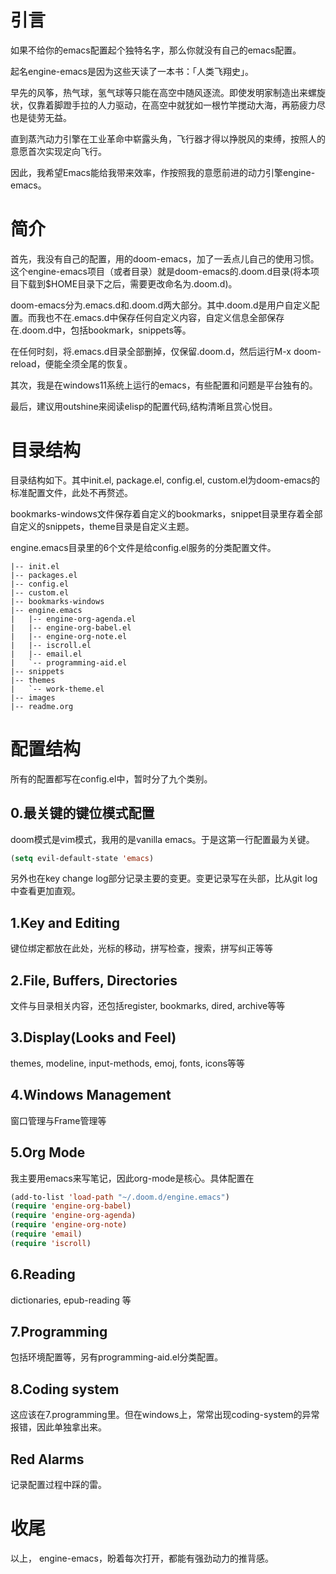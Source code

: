 #+TITLE:
#+DATE:    January 7, 2022
#+SINCE:   <replace with next tagged release version>
#+STARTUP: inlineimages nofold
* 引言

如果不给你的emacs配置起个独特名字，那么你就没有自己的emacs配置。

起名engine-emacs是因为这些天读了一本书：「人类飞翔史」。
#+attr_html: :width 300px
[[file:images/人类飞翔史封面.png]]

早先的风筝，热气球，氢气球等只能在高空中随风逐流。即使发明家制造出来螺旋状，仅靠着脚蹬手拉的人力驱动，在高空中就犹如一根竹竿搅动大海，再筋疲力尽也是徒劳无益。

直到蒸汽动力引擎在工业革命中崭露头角，飞行器才得以挣脱风的束缚，按照人的意愿首次实现定向飞行。

因此，我希望Emacs能给我带来效率，作按照我的意愿前进的动力引擎engine-emacs。

* 简介

首先，我没有自己的配置，用的doom-emacs，加了一丢点儿自己的使用习惯。这个engine-emacs项目（或者目录）就是doom-emacs的.doom.d目录(将本项目下载到$HOME目录下之后，需要更改命名为.doom.d)。

doom-emacs分为.emacs.d和.doom.d两大部分。其中.doom.d是用户自定义配置。而我也不在.emacs.d中保存任何自定义内容，自定义信息全部保存在.doom.d中，包括bookmark，snippets等。

在任何时刻，将.emacs.d目录全部删掉，仅保留.doom.d，然后运行M-x doom-reload，便能全须全尾的恢复。

其次，我是在windows11系统上运行的emacs，有些配置和问题是平台独有的。

最后，建议用outshine来阅读elisp的配置代码,结构清晰且赏心悦目。
#+attr_html: :width 300px
[[file:images/outshine案例01.png]]

* 目录结构

目录结构如下。其中init.el, package.el, config.el, custom.el为doom-emacs的标准配置文件，此处不再赘述。

bookmarks-windows文件保存着自定义的bookmarks，snippet目录里存着全部自定义的snippets，theme目录是自定义主题。

engine.emacs目录里的6个文件是给config.el服务的分类配置文件。

#+begin_example
|-- init.el
|-- packages.el
|-- config.el
|-- custom.el
|-- bookmarks-windows
|-- engine.emacs
|   |-- engine-org-agenda.el
|   |-- engine-org-babel.el
|   |-- engine-org-note.el
|   |-- iscroll.el
|   |-- email.el
|   `-- programming-aid.el
|-- snippets
|-- themes
|   `-- work-theme.el
|-- images
|-- readme.org
#+end_example

* 配置结构

所有的配置都写在config.el中，暂时分了九个类别。

** 0.最关键的键位模式配置

doom模式是vim模式，我用的是vanilla emacs。于是这第一行配置最为关键。

#+begin_src emacs-lisp :tangle yes
(setq evil-default-state 'emacs)
#+end_src

另外也在key change log部分记录主要的变更。变更记录写在头部，比从git log中查看更加直观。

** 1.Key and Editing

键位绑定都放在此处，光标的移动，拼写检查，搜索，拼写纠正等等

** 2.File, Buffers, Directories

文件与目录相关内容，还包括register, bookmarks, dired, archive等等

** 3.Display(Looks and Feel)

themes, modeline, input-methods, emoj, fonts, icons等等

** 4.Windows Management

窗口管理与Frame管理等

** 5.Org Mode

我主要用emacs来写笔记，因此org-mode是核心。具体配置在

#+begin_src emacs-lisp :tangle yes
(add-to-list 'load-path "~/.doom.d/engine.emacs")
(require 'engine-org-babel)
(require 'engine-org-agenda)
(require 'engine-org-note)
(require 'email)
(require 'iscroll)
#+end_src

** 6.Reading

dictionaries, epub-reading 等

** 7.Programming

包括环境配置等，另有programming-aid.el分类配置。

** 8.Coding system

这应该在7.programming里。但在windows上，常常出现coding-system的异常报错，因此单独拿出来。

** Red Alarms

记录配置过程中踩的雷。

* 收尾

以上，
engine-emacs，盼着每次打开，都能有强劲动力的推背感。
